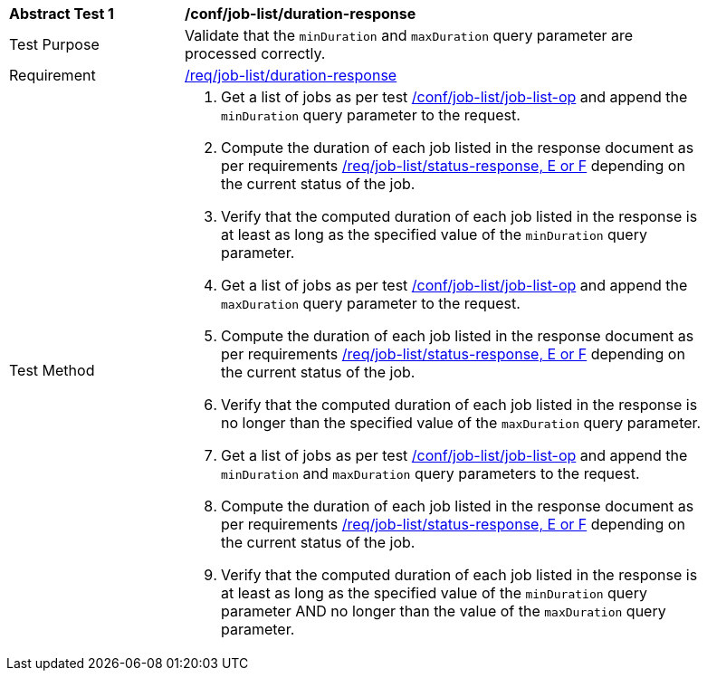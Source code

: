 [[ats_job-list_duration-response]]
[width="90%",cols="2,6a"]
|===
^|*Abstract Test {counter:ats-id}* |*/conf/job-list/duration-response*
^|Test Purpose |Validate that the `minDuration` and `maxDuration` query parameter are processed correctly.
^|Requirement |<<req_job-list_duration-response,/req/job-list/duration-response>>
^|Test Method |. Get a list of jobs as per test <<ats_job-list_job-list-op,/conf/job-list/job-list-op>> and append the `minDuration` query parameter to the request.
. Compute the duration of each job listed in the response document as per requirements <<req_job-list_duration-response,/req/job-list/status-response, E or F>> depending on the current status of the job.
. Verify that the computed duration of each job listed in the response is at least as long as the specified value of the `minDuration` query parameter.
. Get a list of jobs as per test <<ats_job-list_job-list-op,/conf/job-list/job-list-op>> and append the `maxDuration` query parameter to the request.
. Compute the duration of each job listed in the response document as per requirements <<req_job-list_duration-response,/req/job-list/status-response, E or F>> depending on the current status of the job.
. Verify that the computed duration of each job listed in the response is no longer than the specified value of the `maxDuration` query parameter.
. Get a list of jobs as per test <<ats_job-list_job-list-op,/conf/job-list/job-list-op>> and append the `minDuration` and `maxDuration` query parameters to the request.
. Compute the duration of each job listed in the response document as per requirements <<req_job-list_duration-response,/req/job-list/status-response, E or F>> depending on the current status of the job.
. Verify that the computed duration of each job listed in the response is at least as long as the specified value of the `minDuration` query parameter AND no longer than the value of the  `maxDuration` query parameter.
|===

